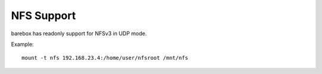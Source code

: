 .. index:: nfs (filesystem)

.. _filesystems_nfs:

NFS Support
===========

barebox has readonly support for NFSv3 in UDP mode.

Example::

   mount -t nfs 192.168.23.4:/home/user/nfsroot /mnt/nfs
